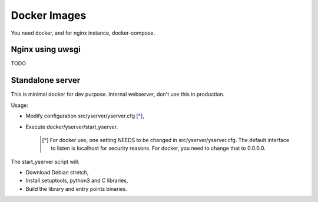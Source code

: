 Docker Images
-------------

You need docker, and for nginx instance, docker-compose.

Nginx using uwsgi
=================

TODO

Standalone server
=================

This is minimal docker for dev purpose. Internal webserver, don't use this in production.

Usage:

- Modify configuration src/yserver/yserver.cfg [*]_,
- Execute docker/yserver/start_yserver.

   .. [*] For docker use, one setting NEEDS to be changed in src/yserver/yserver.cfg. 
          The default interface to listen is localhost for security reasons. For docker, you need to change that to 0.0.0.0.

The start_yserver script will:

- Download Debian stretch,
- Install setuptools, python3 and C libraries,
- Build the library and entry points binaries.

